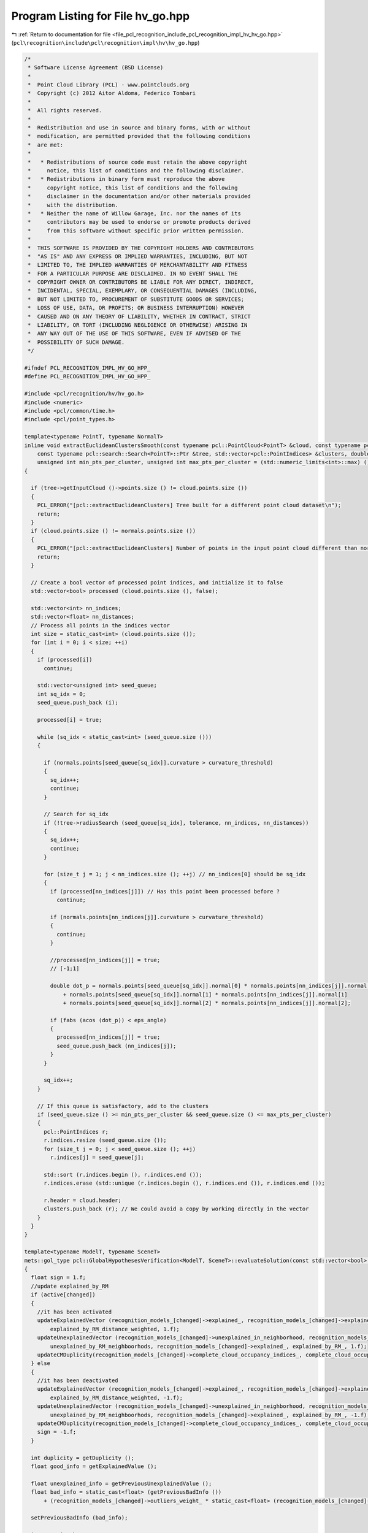 
.. _program_listing_file_pcl_recognition_include_pcl_recognition_impl_hv_hv_go.hpp:

Program Listing for File hv_go.hpp
==================================

|exhale_lsh| :ref:`Return to documentation for file <file_pcl_recognition_include_pcl_recognition_impl_hv_hv_go.hpp>` (``pcl\recognition\include\pcl\recognition\impl\hv\hv_go.hpp``)

.. |exhale_lsh| unicode:: U+021B0 .. UPWARDS ARROW WITH TIP LEFTWARDS

.. code-block:: cpp

   /*
    * Software License Agreement (BSD License)
    *
    *  Point Cloud Library (PCL) - www.pointclouds.org
    *  Copyright (c) 2012 Aitor Aldoma, Federico Tombari
    *
    *  All rights reserved.
    *
    *  Redistribution and use in source and binary forms, with or without
    *  modification, are permitted provided that the following conditions
    *  are met:
    *
    *   * Redistributions of source code must retain the above copyright
    *     notice, this list of conditions and the following disclaimer.
    *   * Redistributions in binary form must reproduce the above
    *     copyright notice, this list of conditions and the following
    *     disclaimer in the documentation and/or other materials provided
    *     with the distribution.
    *   * Neither the name of Willow Garage, Inc. nor the names of its
    *     contributors may be used to endorse or promote products derived
    *     from this software without specific prior written permission.
    *
    *  THIS SOFTWARE IS PROVIDED BY THE COPYRIGHT HOLDERS AND CONTRIBUTORS
    *  "AS IS" AND ANY EXPRESS OR IMPLIED WARRANTIES, INCLUDING, BUT NOT
    *  LIMITED TO, THE IMPLIED WARRANTIES OF MERCHANTABILITY AND FITNESS
    *  FOR A PARTICULAR PURPOSE ARE DISCLAIMED. IN NO EVENT SHALL THE
    *  COPYRIGHT OWNER OR CONTRIBUTORS BE LIABLE FOR ANY DIRECT, INDIRECT,
    *  INCIDENTAL, SPECIAL, EXEMPLARY, OR CONSEQUENTIAL DAMAGES (INCLUDING,
    *  BUT NOT LIMITED TO, PROCUREMENT OF SUBSTITUTE GOODS OR SERVICES;
    *  LOSS OF USE, DATA, OR PROFITS; OR BUSINESS INTERRUPTION) HOWEVER
    *  CAUSED AND ON ANY THEORY OF LIABILITY, WHETHER IN CONTRACT, STRICT
    *  LIABILITY, OR TORT (INCLUDING NEGLIGENCE OR OTHERWISE) ARISING IN
    *  ANY WAY OUT OF THE USE OF THIS SOFTWARE, EVEN IF ADVISED OF THE
    *  POSSIBILITY OF SUCH DAMAGE.
    */
   
   #ifndef PCL_RECOGNITION_IMPL_HV_GO_HPP_
   #define PCL_RECOGNITION_IMPL_HV_GO_HPP_
   
   #include <pcl/recognition/hv/hv_go.h>
   #include <numeric>
   #include <pcl/common/time.h>
   #include <pcl/point_types.h>
   
   template<typename PointT, typename NormalT>
   inline void extractEuclideanClustersSmooth(const typename pcl::PointCloud<PointT> &cloud, const typename pcl::PointCloud<NormalT> &normals, float tolerance,
       const typename pcl::search::Search<PointT>::Ptr &tree, std::vector<pcl::PointIndices> &clusters, double eps_angle, float curvature_threshold,
       unsigned int min_pts_per_cluster, unsigned int max_pts_per_cluster = (std::numeric_limits<int>::max) ())
   {
   
     if (tree->getInputCloud ()->points.size () != cloud.points.size ())
     {
       PCL_ERROR("[pcl::extractEuclideanClusters] Tree built for a different point cloud dataset\n");
       return;
     }
     if (cloud.points.size () != normals.points.size ())
     {
       PCL_ERROR("[pcl::extractEuclideanClusters] Number of points in the input point cloud different than normals!\n");
       return;
     }
   
     // Create a bool vector of processed point indices, and initialize it to false
     std::vector<bool> processed (cloud.points.size (), false);
   
     std::vector<int> nn_indices;
     std::vector<float> nn_distances;
     // Process all points in the indices vector
     int size = static_cast<int> (cloud.points.size ());
     for (int i = 0; i < size; ++i)
     {
       if (processed[i])
         continue;
   
       std::vector<unsigned int> seed_queue;
       int sq_idx = 0;
       seed_queue.push_back (i);
   
       processed[i] = true;
   
       while (sq_idx < static_cast<int> (seed_queue.size ()))
       {
   
         if (normals.points[seed_queue[sq_idx]].curvature > curvature_threshold)
         {
           sq_idx++;
           continue;
         }
   
         // Search for sq_idx
         if (!tree->radiusSearch (seed_queue[sq_idx], tolerance, nn_indices, nn_distances))
         {
           sq_idx++;
           continue;
         }
   
         for (size_t j = 1; j < nn_indices.size (); ++j) // nn_indices[0] should be sq_idx
         {
           if (processed[nn_indices[j]]) // Has this point been processed before ?
             continue;
   
           if (normals.points[nn_indices[j]].curvature > curvature_threshold)
           {
             continue;
           }
   
           //processed[nn_indices[j]] = true;
           // [-1;1]
   
           double dot_p = normals.points[seed_queue[sq_idx]].normal[0] * normals.points[nn_indices[j]].normal[0]
               + normals.points[seed_queue[sq_idx]].normal[1] * normals.points[nn_indices[j]].normal[1]
               + normals.points[seed_queue[sq_idx]].normal[2] * normals.points[nn_indices[j]].normal[2];
   
           if (fabs (acos (dot_p)) < eps_angle)
           {
             processed[nn_indices[j]] = true;
             seed_queue.push_back (nn_indices[j]);
           }
         }
   
         sq_idx++;
       }
   
       // If this queue is satisfactory, add to the clusters
       if (seed_queue.size () >= min_pts_per_cluster && seed_queue.size () <= max_pts_per_cluster)
       {
         pcl::PointIndices r;
         r.indices.resize (seed_queue.size ());
         for (size_t j = 0; j < seed_queue.size (); ++j)
           r.indices[j] = seed_queue[j];
   
         std::sort (r.indices.begin (), r.indices.end ());
         r.indices.erase (std::unique (r.indices.begin (), r.indices.end ()), r.indices.end ());
   
         r.header = cloud.header;
         clusters.push_back (r); // We could avoid a copy by working directly in the vector
       }
     }
   }
   
   template<typename ModelT, typename SceneT>
   mets::gol_type pcl::GlobalHypothesesVerification<ModelT, SceneT>::evaluateSolution(const std::vector<bool> & active, int changed)
   {
     float sign = 1.f;
     //update explained_by_RM
     if (active[changed])
     {
       //it has been activated
       updateExplainedVector (recognition_models_[changed]->explained_, recognition_models_[changed]->explained_distances_, explained_by_RM_,
           explained_by_RM_distance_weighted, 1.f);
       updateUnexplainedVector (recognition_models_[changed]->unexplained_in_neighborhood, recognition_models_[changed]->unexplained_in_neighborhood_weights,
           unexplained_by_RM_neighboorhods, recognition_models_[changed]->explained_, explained_by_RM_, 1.f);
       updateCMDuplicity(recognition_models_[changed]->complete_cloud_occupancy_indices_, complete_cloud_occupancy_by_RM_, 1.f);
     } else
     {
       //it has been deactivated
       updateExplainedVector (recognition_models_[changed]->explained_, recognition_models_[changed]->explained_distances_, explained_by_RM_,
           explained_by_RM_distance_weighted, -1.f);
       updateUnexplainedVector (recognition_models_[changed]->unexplained_in_neighborhood, recognition_models_[changed]->unexplained_in_neighborhood_weights,
           unexplained_by_RM_neighboorhods, recognition_models_[changed]->explained_, explained_by_RM_, -1.f);
       updateCMDuplicity(recognition_models_[changed]->complete_cloud_occupancy_indices_, complete_cloud_occupancy_by_RM_, -1.f);
       sign = -1.f;
     }
   
     int duplicity = getDuplicity ();
     float good_info = getExplainedValue ();
   
     float unexplained_info = getPreviousUnexplainedValue ();
     float bad_info = static_cast<float> (getPreviousBadInfo ())
         + (recognition_models_[changed]->outliers_weight_ * static_cast<float> (recognition_models_[changed]->bad_information_)) * sign;
   
     setPreviousBadInfo (bad_info);
   
     int n_active_hyp = 0;
     for(size_t i=0; i < active.size(); i++) {
       if(active[i])
         n_active_hyp++;
     }
   
     float duplicity_cm = static_cast<float> (getDuplicityCM ()) * w_occupied_multiple_cm_;
     return static_cast<mets::gol_type> ((good_info - bad_info - static_cast<float> (duplicity) - unexplained_info - duplicity_cm - static_cast<float> (n_active_hyp)) * -1.f); //return the dual to our max problem
   }
   
   ///////////////////////////////////////////////////////////////////////////////////////////////////
   template<typename ModelT, typename SceneT>
   void pcl::GlobalHypothesesVerification<ModelT, SceneT>::initialize()
   {
     //clear stuff
     recognition_models_.clear ();
     unexplained_by_RM_neighboorhods.clear ();
     explained_by_RM_distance_weighted.clear ();
     explained_by_RM_.clear ();
     mask_.clear ();
     indices_.clear (),
     complete_cloud_occupancy_by_RM_.clear ();
   
     // initialize mask to false
     mask_.resize (complete_models_.size ());
     for (size_t i = 0; i < complete_models_.size (); i++)
       mask_[i] = false;
   
     indices_.resize (complete_models_.size ());
   
     NormalEstimator_ n3d;
     scene_normals_.reset (new pcl::PointCloud<pcl::Normal> ());
   
     typename pcl::search::KdTree<SceneT>::Ptr normals_tree (new pcl::search::KdTree<SceneT>);
     normals_tree->setInputCloud (scene_cloud_downsampled_);
   
     n3d.setRadiusSearch (radius_normals_);
     n3d.setSearchMethod (normals_tree);
     n3d.setInputCloud (scene_cloud_downsampled_);
     n3d.compute (*scene_normals_);
   
     //check nans...
     int j = 0;
     for (size_t i = 0; i < scene_normals_->points.size (); ++i)
     {
       if (!pcl_isfinite (scene_normals_->points[i].normal_x) || !pcl_isfinite (scene_normals_->points[i].normal_y)
           || !pcl_isfinite (scene_normals_->points[i].normal_z))
         continue;
   
       scene_normals_->points[j] = scene_normals_->points[i];
       scene_cloud_downsampled_->points[j] = scene_cloud_downsampled_->points[i];
   
       j++;
     }
   
     scene_normals_->points.resize (j);
     scene_normals_->width = j;
     scene_normals_->height = 1;
   
     scene_cloud_downsampled_->points.resize (j);
     scene_cloud_downsampled_->width = j;
     scene_cloud_downsampled_->height = 1;
   
     explained_by_RM_.resize (scene_cloud_downsampled_->points.size (), 0);
     explained_by_RM_distance_weighted.resize (scene_cloud_downsampled_->points.size (), 0.f);
     unexplained_by_RM_neighboorhods.resize (scene_cloud_downsampled_->points.size (), 0.f);
   
     //compute segmentation of the scene if detect_clutter_
     if (detect_clutter_)
     {
       //initialize kdtree for search
       scene_downsampled_tree_.reset (new pcl::search::KdTree<SceneT>);
       scene_downsampled_tree_->setInputCloud (scene_cloud_downsampled_);
   
       std::vector<pcl::PointIndices> clusters;
       double eps_angle_threshold = 0.2;
       int min_points = 20;
       float curvature_threshold = 0.045f;
   
       extractEuclideanClustersSmooth<SceneT, pcl::Normal> (*scene_cloud_downsampled_, *scene_normals_, inliers_threshold_ * 2.f, scene_downsampled_tree_,
           clusters, eps_angle_threshold, curvature_threshold, min_points);
   
       clusters_cloud_.reset (new pcl::PointCloud<pcl::PointXYZI>);
       clusters_cloud_->points.resize (scene_cloud_downsampled_->points.size ());
       clusters_cloud_->width = scene_cloud_downsampled_->width;
       clusters_cloud_->height = 1;
   
       for (size_t i = 0; i < scene_cloud_downsampled_->points.size (); i++)
       {
         pcl::PointXYZI p;
         p.getVector3fMap () = scene_cloud_downsampled_->points[i].getVector3fMap ();
         p.intensity = 0.f;
         clusters_cloud_->points[i] = p;
       }
   
       float intens_incr = 100.f / static_cast<float> (clusters.size ());
       float intens = intens_incr;
       for (size_t i = 0; i < clusters.size (); i++)
       {
         for (size_t j = 0; j < clusters[i].indices.size (); j++)
         {
           clusters_cloud_->points[clusters[i].indices[j]].intensity = intens;
         }
   
         intens += intens_incr;
       }
     }
   
     //compute cues
     {
       pcl::ScopeTime tcues ("Computing cues");
       recognition_models_.resize (complete_models_.size ());
       int valid = 0;
       for (int i = 0; i < static_cast<int> (complete_models_.size ()); i++)
       {
         //create recognition model
         recognition_models_[valid].reset (new RecognitionModel ());
         if(addModel (visible_models_[i], complete_models_[i], recognition_models_[valid])) {
           indices_[valid] = i;
           valid++;
         }
       }
   
       recognition_models_.resize(valid);
       indices_.resize(valid);
     }
   
     //compute the bounding boxes for the models
     ModelT min_pt_all, max_pt_all;
     min_pt_all.x = min_pt_all.y = min_pt_all.z = std::numeric_limits<float>::max ();
     max_pt_all.x = max_pt_all.y = max_pt_all.z = (std::numeric_limits<float>::max () - 0.001f) * -1;
   
     for (size_t i = 0; i < recognition_models_.size (); i++)
     {
       ModelT min_pt, max_pt;
       pcl::getMinMax3D (*complete_models_[indices_[i]], min_pt, max_pt);
       if (min_pt.x < min_pt_all.x)
         min_pt_all.x = min_pt.x;
   
       if (min_pt.y < min_pt_all.y)
         min_pt_all.y = min_pt.y;
   
       if (min_pt.z < min_pt_all.z)
         min_pt_all.z = min_pt.z;
   
       if (max_pt.x > max_pt_all.x)
         max_pt_all.x = max_pt.x;
   
       if (max_pt.y > max_pt_all.y)
         max_pt_all.y = max_pt.y;
   
       if (max_pt.z > max_pt_all.z)
         max_pt_all.z = max_pt.z;
     }
   
     int size_x, size_y, size_z;
     size_x = static_cast<int> (std::ceil (std::abs (max_pt_all.x - min_pt_all.x) / res_occupancy_grid_)) + 1;
     size_y = static_cast<int> (std::ceil (std::abs (max_pt_all.y - min_pt_all.y) / res_occupancy_grid_)) + 1;
     size_z = static_cast<int> (std::ceil (std::abs (max_pt_all.z - min_pt_all.z) / res_occupancy_grid_)) + 1;
   
     complete_cloud_occupancy_by_RM_.resize (size_x * size_y * size_z, 0);
   
     for (size_t i = 0; i < recognition_models_.size (); i++)
     {
   
       std::map<int, bool> banned;
       std::map<int, bool>::iterator banned_it;
   
       for (size_t j = 0; j < complete_models_[indices_[i]]->points.size (); j++)
       {
         int pos_x, pos_y, pos_z;
         pos_x = static_cast<int> (std::floor ((complete_models_[indices_[i]]->points[j].x - min_pt_all.x) / res_occupancy_grid_));
         pos_y = static_cast<int> (std::floor ((complete_models_[indices_[i]]->points[j].y - min_pt_all.y) / res_occupancy_grid_));
         pos_z = static_cast<int> (std::floor ((complete_models_[indices_[i]]->points[j].z - min_pt_all.z) / res_occupancy_grid_));
   
         int idx = pos_z * size_x * size_y + pos_y * size_x + pos_x;
         banned_it = banned.find (idx);
         if (banned_it == banned.end ())
         {
           complete_cloud_occupancy_by_RM_[idx]++;
           recognition_models_[i]->complete_cloud_occupancy_indices_.push_back (idx);
           banned[idx] = true;
         }
       }
     }
   
     {
       pcl::ScopeTime tcues ("Computing clutter cues");
   #pragma omp parallel for schedule(dynamic, 4) num_threads(omp_get_num_procs())
       for (int j = 0; j < static_cast<int> (recognition_models_.size ()); j++)
         computeClutterCue (recognition_models_[j]);
     }
   
     cc_.clear ();
     n_cc_ = 1;
     cc_.resize (n_cc_);
     for (size_t i = 0; i < recognition_models_.size (); i++)
       cc_[0].push_back (static_cast<int> (i));
   
   }
   
   template<typename ModelT, typename SceneT>
   void pcl::GlobalHypothesesVerification<ModelT, SceneT>::SAOptimize(std::vector<int> & cc_indices, std::vector<bool> & initial_solution)
   {
   
     //temporal copy of recogniton_models_
     std::vector < boost::shared_ptr<RecognitionModel> > recognition_models_copy;
     recognition_models_copy = recognition_models_;
   
     recognition_models_.clear ();
   
     for (size_t j = 0; j < cc_indices.size (); j++)
     {
       recognition_models_.push_back (recognition_models_copy[cc_indices[j]]);
     }
   
     for (size_t j = 0; j < recognition_models_.size (); j++)
     {
       boost::shared_ptr < RecognitionModel > recog_model = recognition_models_[j];
       for (size_t i = 0; i < recog_model->explained_.size (); i++)
       {
         explained_by_RM_[recog_model->explained_[i]]++;
         explained_by_RM_distance_weighted[recog_model->explained_[i]] += recog_model->explained_distances_[i];
       }
   
       if (detect_clutter_)
       {
         for (size_t i = 0; i < recog_model->unexplained_in_neighborhood.size (); i++)
         {
           unexplained_by_RM_neighboorhods[recog_model->unexplained_in_neighborhood[i]] += recog_model->unexplained_in_neighborhood_weights[i];
         }
       }
     }
   
     int occupied_multiple = 0;
     for(size_t i=0; i < complete_cloud_occupancy_by_RM_.size(); i++) {
       if(complete_cloud_occupancy_by_RM_[i] > 1) {
         occupied_multiple+=complete_cloud_occupancy_by_RM_[i];
       }
     }
   
     setPreviousDuplicityCM(occupied_multiple);
     //do optimization
     //Define model SAModel, initial solution is all models activated
   
     int duplicity;
     float good_information_ = getTotalExplainedInformation (explained_by_RM_, explained_by_RM_distance_weighted, &duplicity);
     float bad_information_ = 0;
     float unexplained_in_neighboorhod = getUnexplainedInformationInNeighborhood (unexplained_by_RM_neighboorhods, explained_by_RM_);
   
     for (size_t i = 0; i < initial_solution.size (); i++)
     {
       if (initial_solution[i])
         bad_information_ += recognition_models_[i]->outliers_weight_ * static_cast<float> (recognition_models_[i]->bad_information_);
     }
   
     setPreviousExplainedValue (good_information_);
     setPreviousDuplicity (duplicity);
     setPreviousBadInfo (bad_information_);
     setPreviousUnexplainedValue (unexplained_in_neighboorhod);
   
     SAModel model;
     model.cost_ = static_cast<mets::gol_type> ((good_information_ - bad_information_
                                                  - static_cast<float> (duplicity)
                                                  - static_cast<float> (occupied_multiple) * w_occupied_multiple_cm_
                                                  - static_cast<float> (recognition_models_.size ())
                                                  - unexplained_in_neighboorhod) * -1.f);
   
     model.setSolution (initial_solution);
     model.setOptimizer (this);
     SAModel best (model);
   
     move_manager neigh (static_cast<int> (cc_indices.size ()));
   
     mets::best_ever_solution best_recorder (best);
     mets::noimprove_termination_criteria noimprove (max_iterations_);
     mets::linear_cooling linear_cooling;
     mets::simulated_annealing<move_manager> sa (model, best_recorder, neigh, noimprove, linear_cooling, initial_temp_, 1e-7, 2);
     sa.setApplyAndEvaluate(true);
   
     {
       pcl::ScopeTime t ("SA search...");
       sa.search ();
     }
   
     best_seen_ = static_cast<const SAModel&> (best_recorder.best_seen ());
     for (size_t i = 0; i < best_seen_.solution_.size (); i++)
     {
       initial_solution[i] = best_seen_.solution_[i];
     }
   
     recognition_models_ = recognition_models_copy;
   
   }
   
   ///////////////////////////////////////////////////////////////////////////////////////////////////
   template<typename ModelT, typename SceneT>
   void pcl::GlobalHypothesesVerification<ModelT, SceneT>::verify()
   {
     initialize ();
   
     //for each connected component, find the optimal solution
     for (int c = 0; c < n_cc_; c++)
     {
       //TODO: Check for trivial case...
       //TODO: Check also the number of hypotheses and use exhaustive enumeration if smaller than 10
       std::vector<bool> subsolution (cc_[c].size (), true);
       SAOptimize (cc_[c], subsolution);
       for (size_t i = 0; i < subsolution.size (); i++)
       {
         mask_[indices_[cc_[c][i]]] = (subsolution[i]);
       }
     }
   }
   
   template<typename ModelT, typename SceneT>
   bool pcl::GlobalHypothesesVerification<ModelT, SceneT>::addModel(typename pcl::PointCloud<ModelT>::ConstPtr & model,
       typename pcl::PointCloud<ModelT>::ConstPtr & complete_model, boost::shared_ptr<RecognitionModel> & recog_model)
   {
     //voxelize model cloud
     recog_model->cloud_.reset (new pcl::PointCloud<ModelT> ());
     recog_model->complete_cloud_.reset (new pcl::PointCloud<ModelT> ());
   
     float size_model = resolution_;
     pcl::VoxelGrid<ModelT> voxel_grid;
     voxel_grid.setInputCloud (model);
     voxel_grid.setLeafSize (size_model, size_model, size_model);
     voxel_grid.filter (*(recog_model->cloud_));
   
     pcl::VoxelGrid<ModelT> voxel_grid2;
     voxel_grid2.setInputCloud (complete_model);
     voxel_grid2.setLeafSize (size_model, size_model, size_model);
     voxel_grid2.filter (*(recog_model->complete_cloud_));
   
     {
       //check nans...
       int j = 0;
       for (size_t i = 0; i < recog_model->cloud_->points.size (); ++i)
       {
         if (!pcl_isfinite (recog_model->cloud_->points[i].x) || !pcl_isfinite (recog_model->cloud_->points[i].y)
             || !pcl_isfinite (recog_model->cloud_->points[i].z))
           continue;
   
         recog_model->cloud_->points[j] = recog_model->cloud_->points[i];
         j++;
       }
   
       recog_model->cloud_->points.resize (j);
       recog_model->cloud_->width = j;
       recog_model->cloud_->height = 1;
     }
   
     if (recog_model->cloud_->points.size () <= 0)
     {
       PCL_WARN("The model cloud has no points..\n");
       return false;
     }
   
     //compute normals unless given (now do it always...)
     typename pcl::search::KdTree<ModelT>::Ptr normals_tree (new pcl::search::KdTree<ModelT>);
     typedef typename pcl::NormalEstimation<ModelT, pcl::Normal> NormalEstimator_;
     NormalEstimator_ n3d;
     recog_model->normals_.reset (new pcl::PointCloud<pcl::Normal> ());
     normals_tree->setInputCloud (recog_model->cloud_);
     n3d.setRadiusSearch (radius_normals_);
     n3d.setSearchMethod (normals_tree);
     n3d.setInputCloud ((recog_model->cloud_));
     n3d.compute (*(recog_model->normals_));
   
     //check nans...
     int j = 0;
     for (size_t i = 0; i < recog_model->normals_->points.size (); ++i)
     {
       if (!pcl_isfinite (recog_model->normals_->points[i].normal_x) || !pcl_isfinite (recog_model->normals_->points[i].normal_y)
           || !pcl_isfinite (recog_model->normals_->points[i].normal_z))
         continue;
   
       recog_model->normals_->points[j] = recog_model->normals_->points[i];
       recog_model->cloud_->points[j] = recog_model->cloud_->points[i];
       j++;
     }
   
     recog_model->normals_->points.resize (j);
     recog_model->normals_->width = j;
     recog_model->normals_->height = 1;
   
     recog_model->cloud_->points.resize (j);
     recog_model->cloud_->width = j;
     recog_model->cloud_->height = 1;
   
     std::vector<int> explained_indices;
     std::vector<float> outliers_weight;
     std::vector<float> explained_indices_distances;
     std::vector<float> unexplained_indices_weights;
   
     std::vector<int> nn_indices;
     std::vector<float> nn_distances;
   
     std::map<int, boost::shared_ptr<std::vector<std::pair<int, float> > > > model_explains_scene_points; //which point i from the scene is explained by a points j_k with dist d_k from the model
     std::map<int, boost::shared_ptr<std::vector<std::pair<int, float> > > >::iterator it;
   
     outliers_weight.resize (recog_model->cloud_->points.size ());
     recog_model->outlier_indices_.resize (recog_model->cloud_->points.size ());
   
     size_t o = 0;
     for (size_t i = 0; i < recog_model->cloud_->points.size (); i++)
     {
       if (!scene_downsampled_tree_->radiusSearch (recog_model->cloud_->points[i], inliers_threshold_, nn_indices, nn_distances, std::numeric_limits<int>::max ()))
       {
         //outlier
         outliers_weight[o] = regularizer_;
         recog_model->outlier_indices_[o] = static_cast<int> (i);
         o++;
       } else
       {
         for (size_t k = 0; k < nn_distances.size (); k++)
         {
           std::pair<int, float> pair = std::make_pair (i, nn_distances[k]); //i is a index to a model point and then distance
           it = model_explains_scene_points.find (nn_indices[k]);
           if (it == model_explains_scene_points.end ())
           {
             boost::shared_ptr < std::vector<std::pair<int, float> > > vec (new std::vector<std::pair<int, float> > ());
             vec->push_back (pair);
             model_explains_scene_points[nn_indices[k]] = vec;
           } else
           {
             it->second->push_back (pair);
           }
         }
       }
     }
   
     outliers_weight.resize (o);
     recog_model->outlier_indices_.resize (o);
   
     recog_model->outliers_weight_ = (std::accumulate (outliers_weight.begin (), outliers_weight.end (), 0.f) / static_cast<float> (outliers_weight.size ()));
     if (outliers_weight.size () == 0)
       recog_model->outliers_weight_ = 1.f;
   
     pcl::IndicesPtr indices_scene (new std::vector<int>);
     //go through the map and keep the closest model point in case that several model points explain a scene point
   
     int p = 0;
   
     for (it = model_explains_scene_points.begin (); it != model_explains_scene_points.end (); it++, p++)
     {
       size_t closest = 0;
       float min_d = std::numeric_limits<float>::min ();
       for (size_t i = 0; i < it->second->size (); i++)
       {
         if (it->second->at (i).second > min_d)
         {
           min_d = it->second->at (i).second;
           closest = i;
         }
       }
   
       float d = it->second->at (closest).second;
       float d_weight = -(d * d / (inliers_threshold_)) + 1;
   
       //it->first is index to scene point
       //using normals to weight inliers
       Eigen::Vector3f scene_p_normal = scene_normals_->points[it->first].getNormalVector3fMap ();
       Eigen::Vector3f model_p_normal = recog_model->normals_->points[it->second->at (closest).first].getNormalVector3fMap ();
       float dotp = scene_p_normal.dot (model_p_normal) * 1.f; //[-1,1] from antiparallel trough perpendicular to parallel
   
       if (dotp < 0.f)
         dotp = 0.f;
   
       explained_indices.push_back (it->first);
       explained_indices_distances.push_back (d_weight * dotp);
   
     }
   
     recog_model->bad_information_ = static_cast<int> (recog_model->outlier_indices_.size ());
     recog_model->explained_ = explained_indices;
     recog_model->explained_distances_ = explained_indices_distances;
   
     return true;
   }
   
   template<typename ModelT, typename SceneT>
   void pcl::GlobalHypothesesVerification<ModelT, SceneT>::computeClutterCue(boost::shared_ptr<RecognitionModel> & recog_model)
   {
     if (detect_clutter_)
     {
   
       float rn_sqr = radius_neighborhood_GO_ * radius_neighborhood_GO_;
       std::vector<int> nn_indices;
       std::vector<float> nn_distances;
   
       std::vector < std::pair<int, int> > neighborhood_indices; //first is indices to scene point and second is indices to explained_ scene points
       for (int i = 0; i < static_cast<int> (recog_model->explained_.size ()); i++)
       {
         if (scene_downsampled_tree_->radiusSearch (scene_cloud_downsampled_->points[recog_model->explained_[i]], radius_neighborhood_GO_, nn_indices,
             nn_distances, std::numeric_limits<int>::max ()))
         {
           for (size_t k = 0; k < nn_distances.size (); k++)
           {
             if (nn_indices[k] != i)
               neighborhood_indices.push_back (std::make_pair (nn_indices[k], i));
           }
         }
       }
   
       //sort neighborhood indices by id
       std::sort (neighborhood_indices.begin (), neighborhood_indices.end (),
           boost::bind (&std::pair<int, int>::first, _1) < boost::bind (&std::pair<int, int>::first, _2));
   
       //erase duplicated unexplained points
       neighborhood_indices.erase (
           std::unique (neighborhood_indices.begin (), neighborhood_indices.end (),
               boost::bind (&std::pair<int, int>::first, _1) == boost::bind (&std::pair<int, int>::first, _2)), neighborhood_indices.end ());
   
       //sort explained points
       std::vector<int> exp_idces (recog_model->explained_);
       std::sort (exp_idces.begin (), exp_idces.end ());
   
       recog_model->unexplained_in_neighborhood.resize (neighborhood_indices.size ());
       recog_model->unexplained_in_neighborhood_weights.resize (neighborhood_indices.size ());
   
       size_t p = 0;
       size_t j = 0;
       for (size_t i = 0; i < neighborhood_indices.size (); i++)
       {
         if ((j < exp_idces.size ()) && (neighborhood_indices[i].first == exp_idces[j]))
         {
           //this index is explained by the hypothesis so ignore it, advance j
           j++;
         } else
         {
           //indices_in_nb[i] < exp_idces[j]
           //recog_model->unexplained_in_neighborhood.push_back(neighborhood_indices[i]);
           recog_model->unexplained_in_neighborhood[p] = neighborhood_indices[i].first;
   
           if (clusters_cloud_->points[recog_model->explained_[neighborhood_indices[i].second]].intensity != 0.f
               && (clusters_cloud_->points[recog_model->explained_[neighborhood_indices[i].second]].intensity
                   == clusters_cloud_->points[neighborhood_indices[i].first].intensity))
           {
   
             recog_model->unexplained_in_neighborhood_weights[p] = clutter_regularizer_;
   
           } else
           {
             //neighborhood_indices[i].first gives the index to the scene point and second to the explained scene point by the model causing this...
             //calculate weight of this clutter point based on the distance of the scene point and the model point causing it
             float d = static_cast<float> (pow (
                 (scene_cloud_downsampled_->points[recog_model->explained_[neighborhood_indices[i].second]].getVector3fMap ()
                     - scene_cloud_downsampled_->points[neighborhood_indices[i].first].getVector3fMap ()).norm (), 2));
             float d_weight = -(d / rn_sqr) + 1; //points that are close have a strong weight*/
   
             //using normals to weight clutter points
             Eigen::Vector3f scene_p_normal = scene_normals_->points[neighborhood_indices[i].first].getNormalVector3fMap ();
             Eigen::Vector3f model_p_normal = scene_normals_->points[recog_model->explained_[neighborhood_indices[i].second]].getNormalVector3fMap ();
             float dotp = scene_p_normal.dot (model_p_normal); //[-1,1] from antiparallel trough perpendicular to parallel
   
             if (dotp < 0)
               dotp = 0.f;
   
             recog_model->unexplained_in_neighborhood_weights[p] = d_weight * dotp;
           }
           p++;
         }
       }
   
       recog_model->unexplained_in_neighborhood_weights.resize (p);
       recog_model->unexplained_in_neighborhood.resize (p);
     }
   }
   
   #define PCL_INSTANTIATE_GoHV(T1,T2) template class PCL_EXPORTS pcl::GlobalHypothesesVerification<T1,T2>;
   
   #endif /* PCL_RECOGNITION_IMPL_HV_GO_HPP_ */
   
